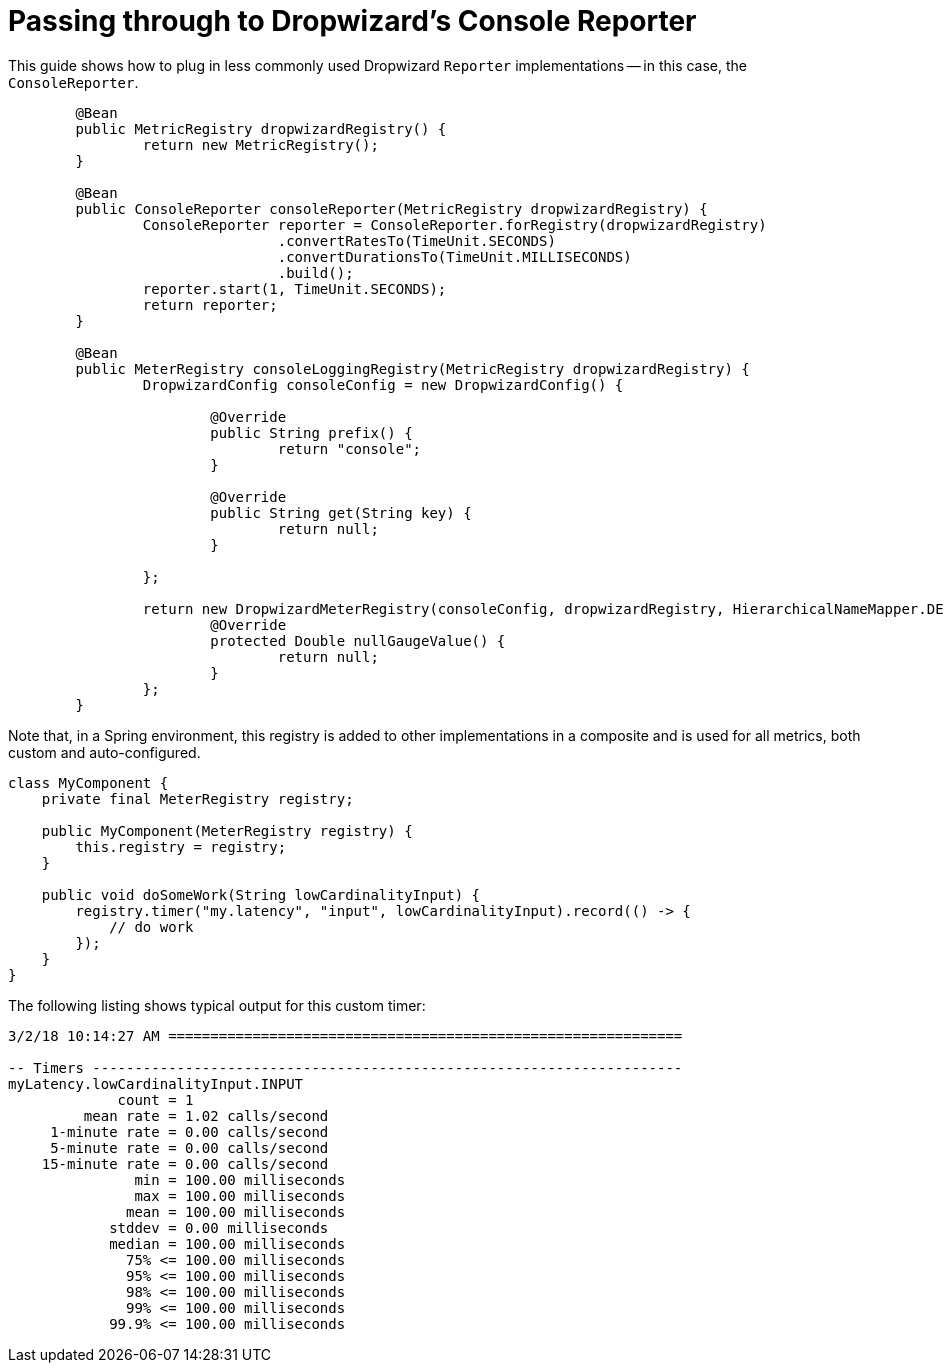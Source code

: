 = Passing through to Dropwizard's Console Reporter
:toc:

This guide shows how to plug in less commonly used Dropwizard `Reporter` implementations -- in this case, the `ConsoleReporter`.

[source,java]
----
	@Bean
	public MetricRegistry dropwizardRegistry() {
		return new MetricRegistry();
	}

	@Bean
	public ConsoleReporter consoleReporter(MetricRegistry dropwizardRegistry) {
		ConsoleReporter reporter = ConsoleReporter.forRegistry(dropwizardRegistry)
				.convertRatesTo(TimeUnit.SECONDS)
				.convertDurationsTo(TimeUnit.MILLISECONDS)
				.build();
		reporter.start(1, TimeUnit.SECONDS);
		return reporter;
	}

	@Bean
	public MeterRegistry consoleLoggingRegistry(MetricRegistry dropwizardRegistry) {
		DropwizardConfig consoleConfig = new DropwizardConfig() {

			@Override
			public String prefix() {
				return "console";
			}

			@Override
			public String get(String key) {
				return null;
			}

		};

		return new DropwizardMeterRegistry(consoleConfig, dropwizardRegistry, HierarchicalNameMapper.DEFAULT, Clock.SYSTEM) {
			@Override
			protected Double nullGaugeValue() {
				return null;
			}
		};
	}
----

Note that, in a Spring environment, this registry is added to other implementations in a composite and is used for all metrics, both custom and
auto-configured.

[source,java]
----
class MyComponent {
    private final MeterRegistry registry;

    public MyComponent(MeterRegistry registry) {
        this.registry = registry;
    }

    public void doSomeWork(String lowCardinalityInput) {
        registry.timer("my.latency", "input", lowCardinalityInput).record(() -> {
            // do work
        });
    }
}
----

The following listing shows typical output for this custom timer:

[source,txt]
----
3/2/18 10:14:27 AM =============================================================

-- Timers ----------------------------------------------------------------------
myLatency.lowCardinalityInput.INPUT
             count = 1
         mean rate = 1.02 calls/second
     1-minute rate = 0.00 calls/second
     5-minute rate = 0.00 calls/second
    15-minute rate = 0.00 calls/second
               min = 100.00 milliseconds
               max = 100.00 milliseconds
              mean = 100.00 milliseconds
            stddev = 0.00 milliseconds
            median = 100.00 milliseconds
              75% <= 100.00 milliseconds
              95% <= 100.00 milliseconds
              98% <= 100.00 milliseconds
              99% <= 100.00 milliseconds
            99.9% <= 100.00 milliseconds
----
